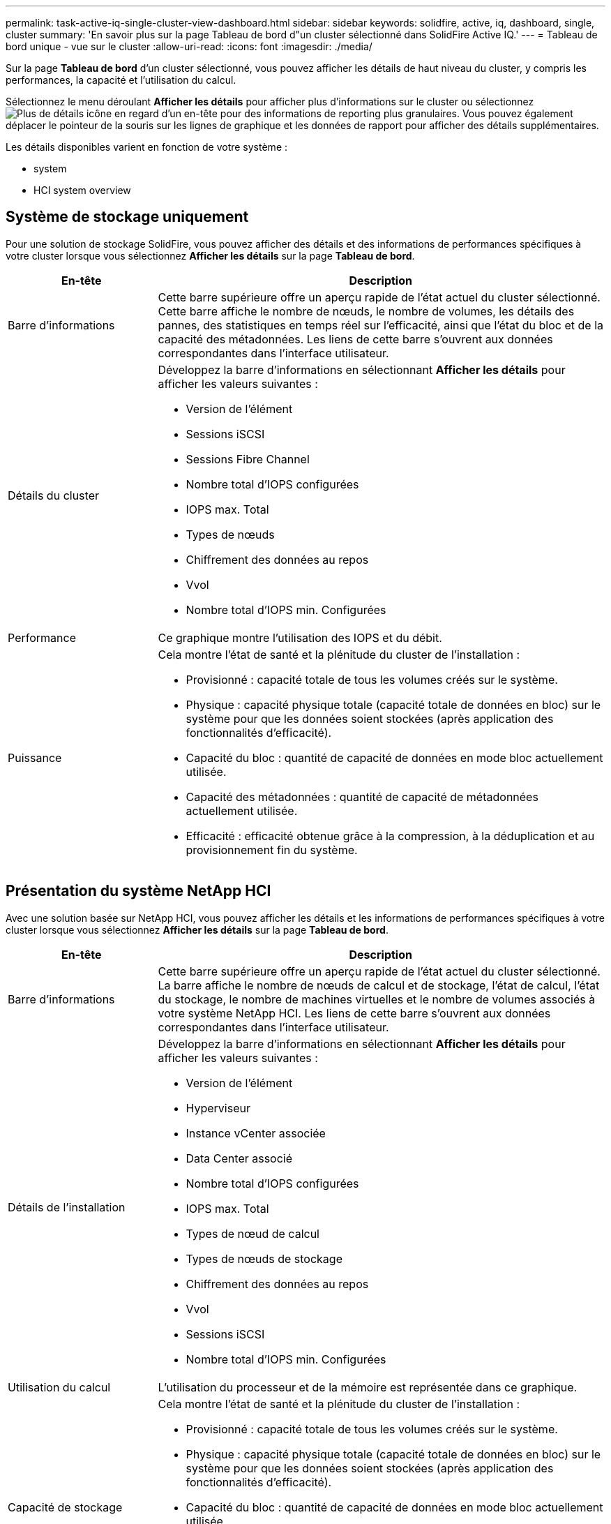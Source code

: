 ---
permalink: task-active-iq-single-cluster-view-dashboard.html 
sidebar: sidebar 
keywords: solidfire, active, iq, dashboard, single, cluster 
summary: 'En savoir plus sur la page Tableau de bord d"un cluster sélectionné dans SolidFire Active IQ.' 
---
= Tableau de bord unique - vue sur le cluster
:allow-uri-read: 
:icons: font
:imagesdir: ./media/


[role="lead"]
Sur la page *Tableau de bord* d'un cluster sélectionné, vous pouvez afficher les détails de haut niveau du cluster, y compris les performances, la capacité et l'utilisation du calcul.

Sélectionnez le menu déroulant *Afficher les détails* pour afficher plus d'informations sur le cluster ou sélectionnez image:more_details.PNG["Plus de détails"] icône en regard d'un en-tête pour des informations de reporting plus granulaires. Vous pouvez également déplacer le pointeur de la souris sur les lignes de graphique et les données de rapport pour afficher des détails supplémentaires.

Les détails disponibles varient en fonction de votre système :

*  system
*  HCI system overview




== Système de stockage uniquement

Pour une solution de stockage SolidFire, vous pouvez afficher des détails et des informations de performances spécifiques à votre cluster lorsque vous sélectionnez *Afficher les détails* sur la page *Tableau de bord*.

[cols="25,75"]
|===
| En-tête | Description 


| Barre d'informations | Cette barre supérieure offre un aperçu rapide de l'état actuel du cluster sélectionné. Cette barre affiche le nombre de nœuds, le nombre de volumes, les détails des pannes, des statistiques en temps réel sur l'efficacité, ainsi que l'état du bloc et de la capacité des métadonnées. Les liens de cette barre s'ouvrent aux données correspondantes dans l'interface utilisateur. 


| Détails du cluster  a| 
Développez la barre d'informations en sélectionnant *Afficher les détails* pour afficher les valeurs suivantes :

* Version de l'élément
* Sessions iSCSI
* Sessions Fibre Channel
* Nombre total d'IOPS configurées
* IOPS max. Total
* Types de nœuds
* Chiffrement des données au repos
* Vvol
* Nombre total d'IOPS min. Configurées




| Performance | Ce graphique montre l'utilisation des IOPS et du débit. 


| Puissance  a| 
Cela montre l'état de santé et la plénitude du cluster de l'installation :

* Provisionné : capacité totale de tous les volumes créés sur le système.
* Physique : capacité physique totale (capacité totale de données en bloc) sur le système pour que les données soient stockées (après application des fonctionnalités d'efficacité).
* Capacité du bloc : quantité de capacité de données en mode bloc actuellement utilisée.
* Capacité des métadonnées : quantité de capacité de métadonnées actuellement utilisée.
* Efficacité : efficacité obtenue grâce à la compression, à la déduplication et au provisionnement fin du système.


|===


== Présentation du système NetApp HCI

Avec une solution basée sur NetApp HCI, vous pouvez afficher les détails et les informations de performances spécifiques à votre cluster lorsque vous sélectionnez *Afficher les détails* sur la page *Tableau de bord*.

[cols="25,75"]
|===
| En-tête | Description 


| Barre d'informations | Cette barre supérieure offre un aperçu rapide de l'état actuel du cluster sélectionné. La barre affiche le nombre de nœuds de calcul et de stockage, l'état de calcul, l'état du stockage, le nombre de machines virtuelles et le nombre de volumes associés à votre système NetApp HCI. Les liens de cette barre s'ouvrent aux données correspondantes dans l'interface utilisateur. 


| Détails de l'installation  a| 
Développez la barre d'informations en sélectionnant *Afficher les détails* pour afficher les valeurs suivantes :

* Version de l'élément
* Hyperviseur
* Instance vCenter associée
* Data Center associé
* Nombre total d'IOPS configurées
* IOPS max. Total
* Types de nœud de calcul
* Types de nœuds de stockage
* Chiffrement des données au repos
* Vvol
* Sessions iSCSI
* Nombre total d'IOPS min. Configurées




| Utilisation du calcul | L'utilisation du processeur et de la mémoire est représentée dans ce graphique. 


| Capacité de stockage  a| 
Cela montre l'état de santé et la plénitude du cluster de l'installation :

* Provisionné : capacité totale de tous les volumes créés sur le système.
* Physique : capacité physique totale (capacité totale de données en bloc) sur le système pour que les données soient stockées (après application des fonctionnalités d'efficacité).
* Capacité du bloc : quantité de capacité de données en mode bloc actuellement utilisée.
* Capacité des métadonnées : quantité de capacité de métadonnées actuellement utilisée.
* Efficacité : efficacité obtenue grâce à la compression, à la déduplication et au provisionnement fin du système.




| Performances du stockage | Les IOPS et le débit sont représentés sur ce graphique. 
|===


== Trouvez plus d'informations

https://www.netapp.com/support-and-training/documentation/["Documentation produit NetApp"^]
